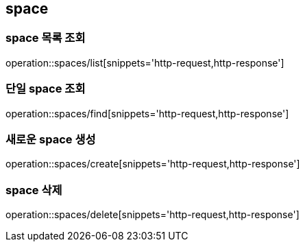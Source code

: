 [[space]]
== space

=== space 목록 조회
operation::spaces/list[snippets='http-request,http-response']

=== 단일 space 조회
operation::spaces/find[snippets='http-request,http-response']

=== 새로운 space 생성
operation::spaces/create[snippets='http-request,http-response']

=== space 삭제
operation::spaces/delete[snippets='http-request,http-response']
